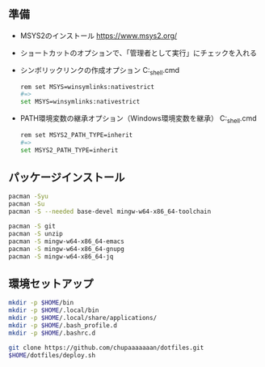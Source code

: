 ** 準備

   - MSYS2のインストール
     https://www.msys2.org/

   - ショートカットのオプションで、「管理者として実行」にチェックを入れる

   - シンボリックリンクの作成オプション
     C:\msys64\msys2_shell.cmd
     #+begin_src sh
       rem set MSYS=winsymlinks:nativestrict
       #=>
       set MSYS=winsymlinks:nativestrict
     #+end_src

   - PATH環境変数の継承オプション（Windows環境変数を継承）
     C:\msys64\msys2_shell.cmd
     #+begin_src sh
       rem set MSYS2_PATH_TYPE=inherit
       #=>
       set MSYS2_PATH_TYPE=inherit
     #+end_src

** パッケージインストール

   #+begin_src sh
     pacman -Syu
     pacman -Su
     pacman -S --needed base-devel mingw-w64-x86_64-toolchain

     pacman -S git
     pacman -S unzip
     pacman -S mingw-w64-x86_64-emacs
     pacman -S mingw-w64-x86_64-gnupg
     pacman -S mingw-w64-x86_64-jq
   #+end_src


** 環境セットアップ
   #+begin_src sh
     mkdir -p $HOME/bin
     mkdir -p $HOME/.local/bin
     mkdir -p $HOME/.local/share/applications/
     mkdir -p $HOME/.bash_profile.d
     mkdir -p $HOME/.bashrc.d

     git clone https://github.com/chupaaaaaaan/dotfiles.git
     $HOME/dotfiles/deploy.sh
   #+end_src
